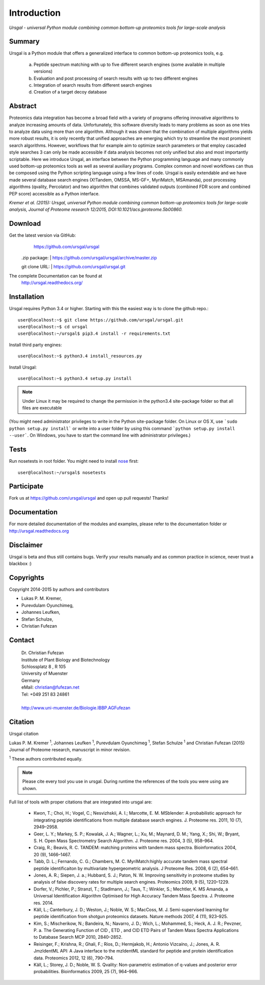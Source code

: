 Introduction
############

*Ursgal - universal Python module combining common bottom-up proteomics tools for large-scale analysis*

|build-status| |doc-status|

.. |build-status| image:: https://travis-ci.org/ursgal/ursgal.svg?branch=master
   :target: https://travis-ci.org/ursgal/ursgal
   :alt: Travis CI status

.. |doc-status| image:: https://readthedocs.org/projects/ursgal/badge/?version=latest
    :target: http://ursgal.readthedocs.org/en/latest/?badge=latest
    :alt: Documentation Status

Summary
*******

Ursgal is a Python module that offers a generalized interface to common bottom-up proteomics tools, e.g.

    a) Peptide spectrum matching with up to five different search engines (some available in multiple versions)

    b) Evaluation and post processing of search results with up to two different engines

    c) Integration of search results from different search engines

    d) Creation of a target decoy database

Abstract
********

Proteomics data integration has become a broad field with a variety of programs offering innovative algorithms to analyze increasing amounts of data. Unfortunately, this software diversity leads to many problems as soon as one tries to analyze data using more than one algorithm. Although it was shown that the combination of multiple algorithms yields more robust results, it is only recently that unified approaches are emerging which try to streamline the most prominent search algorithms. However, workflows that for example aim to optimize search parameters or that employ cascaded style searches 3 can only be made accessible if data analysis becomes not only unified but also and most importantly scriptable. Here we introduce Ursgal, an interface between the Python programming language and many commonly used bottom-up proteomics tools as well as several auxiliary programs. Complex common and novel workflows can thus be composed using the Python scripting language using a few lines of code. Ursgal is easily extendable and we have made several database search engines (X!Tandem, OMSSA, MS-GF+, MyriMatch, MSAmanda), post processing algorithms (qvality, Percolator) and two algorithm that combines validated outputs (combined FDR score and combined PEP score) accessible as a Python interface.

*Kremer et al. (2015): Ursgal, universal Python module combining common bottom-up proteomics tools for large-scale analysis, Journal of Proteome research 12/2015, DOI:10.1021/acs.jproteome.5b00860.*


.. _download:

Download
********

Get the latest version via GitHub:
    | https://github.com/ursgal/ursgal

   .zip package:
   | https://github.com/ursgal/ursgal/archive/master.zip

   git clone URL:
   | https://github.com/ursgal/ursgal.git

The complete Documentation can be found at
   | http://ursgal.readthedocs.org/


.. _installation:

Installation
************

Ursgal requires Python 3.4 or higher. Starting with this the easiest way is to clone the github repo.::

    user@localhost:~$ git clone https://github.com/ursgal/ursgal.git
    user@localhost:~$ cd ursgal
    user@localhost:~/ursgal$ pip3.4 install -r requirements.txt

Install third party engines::

    user@localhost:~$ python3.4 install_resources.py

Install Ursgal::

    user@localhost:~$ python3.4 setup.py install


.. note::

    Under Linux it may be required to change the permission in the
    python3.4 site-package folder so that all files are executable

(You might need administrator privileges to write in the Python site-package folder.
On Linux or OS X, use ```sudo python setup.py install``` or write into a user folder
by using this command ```python setup.py install --user```. On Windows, you have to
start the command line with administrator privileges.)


Tests
*****

Run nosetests in root folder. You might need to install `nose`_ first::

    user@localhost:~/ursgal$ nosetests

.. _nose:
    https://nose.readthedocs.org/en/latest/


Participate
***********

Fork us at https://github.com/ursgal/ursgal and open up pull requests! Thanks!


Documentation
*************

For more detailed documentation of the modules and examples, please refer to
the documentation folder or http://ursgal.readthedocs.org


Disclaimer
**********

Ursgal is beta and thus still contains bugs. Verify your results manually and
as common practice in science, never trust a blackbox :)

Copyrights
***********

Copyright 2014-2015 by authors and contributors

* Lukas P. M. Kremer,
* Purevdulam Oyunchimeg,
* Johannes Leufken,
* Stefan Schulze,
* Christian Fufezan

Contact
*******

    | Dr. Christian Fufezan
    | Institute of Plant Biology and Biotechnology
    | Schlossplatz 8 , R 105
    | University of Muenster
    | Germany
    | eMail: christian@fufezan.net
    | Tel: +049 251 83 24861
    |
    | http://www.uni-muenster.de/Biologie.IBBP.AGFufezan


Citation
********

Ursgal citation

Lukas P. M. Kremer :sup:`1`, Johannes Leufken :sup:`1`, Purevdulam Oyunchimeg :sup:`1`, Stefan Schulze :sup:`1` and Christian Fufezan (2015) Journal of Proteome research, manuscript in minor revision.

:sup:`1` These authors contributed equally.

.. note::
    Please cite every tool you use in ursgal. During runtime the references of
    the tools you were using are shown.

Full list of tools with proper citations that are integrated into ursgal are:

    * Kwon, T.; Choi, H.; Vogel, C.; Nesvizhskii, A. I.; Marcotte, E. M. MSblender: A probabilistic approach for integrating peptide identifications from multiple database search engines. J. Proteome res. 2011, 10 (7), 2949–2958.
    * Geer, L. Y.; Markey, S. P.; Kowalak, J. A.; Wagner, L.; Xu, M.; Maynard, D. M.; Yang, X.; Shi, W.; Bryant, S. H. Open Mass Spectrometry Search Algorithm. J. Proteome res. 2004, 3 (5), 958–964.
    * Craig, R.; Beavis, R. C. TANDEM: matching proteins with tandem mass spectra. Bioinformatics 2004, 20 (9), 1466–1467.
    * Tabb, D. L.; Fernando, C. G.; Chambers, M. C. MyriMatch:highly accurate tandem mass spectral peptide identificaiton by multivariate hypergeometric analysis. J Proteome Res. 2008, 6 (2), 654–661.
    * Jones, A. R.; Siepen, J. a.; Hubbard, S. J.; Paton, N. W. Improving sensitivity in proteome studies by analysis of false discovery rates for multiple search engines. Proteomics 2009, 9 (5), 1220–1229.
    * Dorfer, V.; Pichler, P.; Stranzl, T.; Stadlmann, J.; Taus, T.; Winkler, S.; Mechtler, K. MS Amanda, a Universal Identification Algorithm Optimised for High Accuracy Tandem Mass Spectra. J. Proteome res. 2014.
    * Käll, L.; Canterbury, J. D.; Weston, J.; Noble, W. S.; MacCoss, M. J. Semi-supervised learning for peptide identification from shotgun proteomics datasets. Nature methods 2007, 4 (11), 923–925.
    * Kim, S.; Mischerikow, N.; Bandeira, N.; Navarro, J. D.; Wich, L.; Mohammed, S.; Heck, A. J. R.; Pevzner, P. a. The Generating Function of CID , ETD , and CID ETD Pairs of Tandem Mass Spectra Applications to Database Search MCP 2010, 2840–2852.
    * Reisinger, F.; Krishna, R.; Ghali, F.; Ríos, D.; Hermjakob, H.; Antonio Vizcaíno, J.; Jones, A. R. JmzIdentML API: A Java interface to the mzIdentML standard for peptide and protein identification data. Proteomics 2012, 12 (6), 790–794.
    * Käll, L.; Storey, J. D.; Noble, W. S. Qvality: Non-parametric estimation of q-values and posterior error probabilities. Bioinformatics 2009, 25 (7), 964–966.
